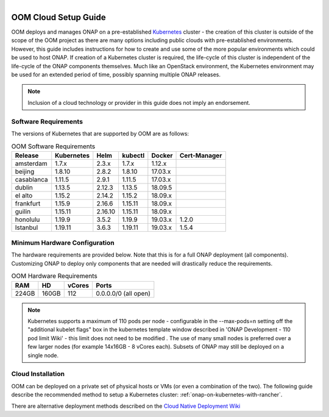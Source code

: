 .. This work is licensed under a Creative Commons Attribution 4.0
.. International License.
.. http://creativecommons.org/licenses/by/4.0
.. Copyright 2019-2020 Amdocs, Bell Canada, Orange, Samsung
.. _oom_cloud_setup_guide:

.. Links
.. _Microsoft Azure: https://wiki.onap.org/display/DW/Cloud+Native+Deployment#CloudNativeDeployment-MicrosoftAzure
.. _Amazon AWS: https://wiki.onap.org/display/DW/Cloud+Native+Deployment#CloudNativeDeployment-AmazonAWS
.. _Google GCE: https://wiki.onap.org/display/DW/Cloud+Native+Deployment#CloudNativeDeployment-GoogleGCE
.. _VMware VIO: https://wiki.onap.org/display/DW/ONAP+on+VMware+Integrated+OpenStack+-+Container+Orchestration
.. _OpenStack: https://wiki.onap.org/display/DW/ONAP+on+Kubernetes+on+OpenStack?src=contextnavpagetreemode
.. _Setting Up Kubernetes with Rancher: https://wiki.onap.org/display/DW/Cloud+Native+Deployment
.. _Setting Up Kubernetes with Kubeadm: https://wiki.onap.org/display/DW/Deploying+Kubernetes+Cluster+with+kubeadm
.. _Cloud Native Deployment Wiki: https://wiki.onap.org/display/DW/Cloud+Native+Deployment
.. _ONAP Development - 110 pod limit Wiki: https://wiki.onap.org/display/DW/ONAP+Development#ONAPDevelopment-Changemax-podsfromdefault110podlimit

.. figure:: oomLogoV2-medium.png
   :align: right

.. _cloud-setup-guide-label:

OOM Cloud Setup Guide
#####################

OOM deploys and manages ONAP on a pre-established Kubernetes_ cluster - the
creation of this cluster is outside of the scope of the OOM project as there
are many options including public clouds with pre-established environments.
However, this guide includes instructions for how to create and use some of the
more popular environments which could be used to host ONAP. If creation of a
Kubernetes cluster is required, the life-cycle of this cluster is independent
of the life-cycle of the ONAP components themselves. Much like an OpenStack
environment, the Kubernetes environment may be used for an extended period of
time, possibly spanning multiple ONAP releases.

.. note::
  Inclusion of a cloud technology or provider in this guide does not imply an
  endorsement.

.. _Kubernetes: https://kubernetes.io/

Software Requirements
=====================

The versions of Kubernetes that are supported by OOM are as follows:

.. table:: OOM Software Requirements

  ==============     ===========  =======  ========  ======== ============
  Release            Kubernetes   Helm     kubectl   Docker   Cert-Manager
  ==============     ===========  =======  ========  ======== ============
  amsterdam          1.7.x        2.3.x    1.7.x     1.12.x
  beijing            1.8.10       2.8.2    1.8.10    17.03.x
  casablanca         1.11.5       2.9.1    1.11.5    17.03.x
  dublin             1.13.5       2.12.3   1.13.5    18.09.5
  el alto            1.15.2       2.14.2   1.15.2    18.09.x
  frankfurt          1.15.9       2.16.6   1.15.11   18.09.x
  guilin             1.15.11      2.16.10  1.15.11   18.09.x
  honolulu           1.19.9       3.5.2    1.19.9    19.03.x   1.2.0
  Istanbul           1.19.11      3.6.3    1.19.11   19.03.x   1.5.4
  ==============     ===========  =======  ========  ======== ============

Minimum Hardware Configuration
==============================

The hardware requirements are provided below. Note that this is for a
full ONAP deployment (all components). Customizing ONAP to deploy only
components that are needed will drastically reduce the requirements.

.. table:: OOM Hardware Requirements

  =====  =====  ======  ====================
  RAM    HD     vCores  Ports
  =====  =====  ======  ====================
  224GB  160GB  112     0.0.0.0/0 (all open)
  =====  =====  ======  ====================

.. note::
  Kubernetes supports a maximum of 110 pods per node - configurable in the
  --max-pods=n setting off the "additional kubelet flags" box in the kubernetes
  template window described in 'ONAP Development - 110 pod limit Wiki'
  - this limit does not need to be modified . The use of many small nodes is
  preferred over a few larger nodes (for example 14x16GB - 8 vCores each).
  Subsets of ONAP may still be deployed on a single node.

Cloud Installation
==================

.. #. OOM supports deployment on major public clouds. The following guides
..    provide instructions on how to deploy ONAP on these clouds:
..
..    - `Microsoft Azure`_,
..    - `Amazon AWS`_,
..    - `Google GCE`_,
..    - `VMware VIO`_,
..    - IBM, and
..    - `Openstack`_.
..
.. #. Alternatively, OOM can be deployed on a private set of physical hosts or
..    VMs (or even a combination of the two). The following guides describe how
..    to create a Kubernetes cluster with popular tools:
..
..    - `Setting up Kubernetes with Rancher`_ (recommended)
..    - `Setting up Kubernetes with Kubeadm`_
..    - `Setting up Kubernetes with Cloudify`_

OOM can be deployed on a private set of physical hosts or VMs (or even a
combination of the two). The following guide describe the recommended method to
setup a Kubernetes cluster: :ref:`onap-on-kubernetes-with-rancher`.

There are alternative deployment methods described on the
`Cloud Native Deployment Wiki`_
